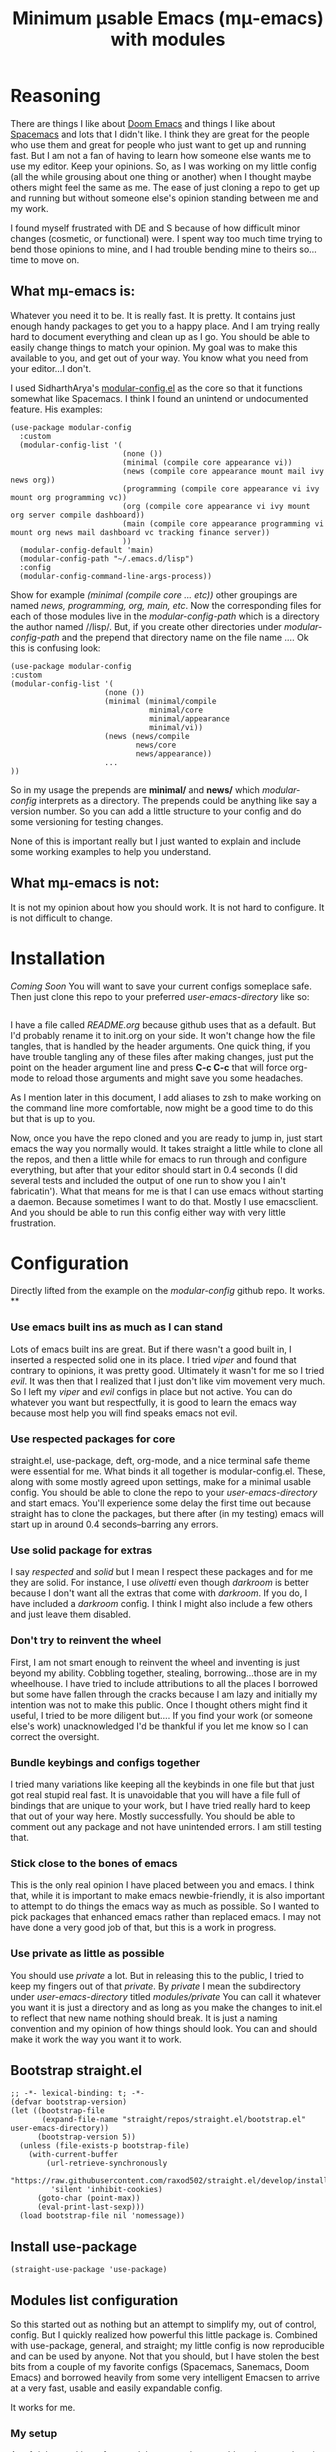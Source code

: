 #+title: Minimum μsable Emacs (mμ-emacs) with modules
#+OPTIONS: num:nil
#+PROPERTY: header-args :tangle "./init.el"

[[./2022-05-03_00-04.png]]

* Reasoning

There are things I like about [[https://github.com/doomemacs/doomemacs][Doom Emacs]] and things I like about [[https://github.com/syl20bnr/spacemacs][Spacemacs]] and lots that I didn't like. I think they are great for the people who use them and great for people who just want to get up and running fast. But I am not a fan of having to learn how someone else wants me to use my editor. Keep your opinions. So, as I was working on my little config (all the while grousing about one thing or another) when I thought maybe others might feel the same as me. The ease of just cloning a repo to get up and running but without someone else's opinion standing between me and my work.

I found myself frustrated with DE and S because of how difficult minor changes (cosmetic, or functional) were. I spent way too much time trying to bend those opinions to mine, and I had trouble bending mine to theirs so...time to move on.

** What mμ-emacs is:
Whatever you need it to be. It is really fast. It is pretty. It contains just enough handy packages to get you to a happy place. And I am trying really hard to document everything and clean up as I go. You should be able to easily change things to match your opinion. My goal was to make this available to you, and get out of your way. You know what you need from your editor...I don't.

I used SidharthArya's [[https://github.com/SidharthArya/modular-config.el/tree/2bd77193fa3a7ec0541db284b4034821a8f59fea][modular-config.el]] as the core so that it functions somewhat like Spacemacs. I think I found an unintend or undocumented feature. His examples:

#+begin_example
  (use-package modular-config
    :custom
    (modular-config-list '(
                           (none ())
                           (minimal (compile core appearance vi))
                           (news (compile core appearance mount mail ivy news org))
                           (programming (compile core appearance vi ivy mount org programming vc))
                           (org (compile core appearance vi ivy mount org server compile dashboard))
                           (main (compile core appearance programming vi mount org news mail dashboard vc tracking finance server))
                           ))
    (modular-config-default 'main)
    (modular-config-path "~/.emacs.d/lisp")
    :config
    (modular-config-command-line-args-process))
#+end_example

Show for example /(minimal (compile core ... etc))/ other groupings are named /news, programming, org, main, etc/. Now the corresponding files for each of those modules live in the /modular-config-path/ which is a directory the author named //lisp/. But, if you create other directories under /modular-config-path/ and the prepend that directory name on the file name .... Ok this is confusing look:

#+begin_example
  (use-package modular-config
  :custom
  (modular-config-list '(
                       (none ())
                       (minimal (minimal/compile
                                 minimal/core
                                 minimal/appearance
                                 minimal/vi))
                       (news (news/compile
                              news/core
                              news/appearance))
                       ...
  ))
#+end_example

So in my usage the prepends are *minimal/* and *news/* which /modular-config/ interprets as a directory. The prepends could be anything like say a version number. So you can add a little structure to your config and do some versioning for testing changes.

None of this is important really but I just wanted to explain and include some working examples to help you understand.

** What mμ-emacs is not:
It is not my opinion about how you should work. It is not hard to configure. It is not difficult to change.

* Installation
/Coming Soon/
You will want to save your current configs someplace safe. Then just clone this repo to your preferred /user-emacs-directory/ like so:
#+begin_example
#+end_example
I have a file called /README.org/ because github uses that as a default. But I'd probably rename it to init.org on your side. It won't change how the file tangles, that is handled by the header arguments. One quick thing, if you have trouble tangling any of these files after making changes, just put the point on the header argument line and press *C-c C-c* that will force org-mode to reload those arguments and might save you some headaches.

As I mention later in this document, I add aliases to zsh to make working on the command line more comfortable, now might be a good time to do this but that is up to you.

Now, once you have the repo cloned and you are ready to jump in, just start emacs the way you normally would. It takes straight a little while to clone all the repos, and then a little while for emacs to run through and configure everything, but after that your editor should start in 0.4 seconds (I did several tests and included the output of one run to show you I ain't fabricatin'). What that means for me is that I can use emacs without starting a daemon. Because sometimes I want to do that. Mostly I use emacsclient. And you should be able to run this config either way with very little frustration.
* Configuration
Directly lifted from the example on the /modular-config/ github repo. It works.
**
*** Use emacs built ins as much as I can stand
Lots of emacs built ins are great. But if there wasn't a good built in, I inserted a respected solid one in its place. I tried /viper/ and found that contrary to opinions, it was pretty good. Ultimately it wasn't for me so I tried /evil/. It was then that I realized that I just don't like vim movement very much. So I left my /viper/ and /evil/ configs in place but not active. You can do whatever you want  but respectfully, it is good to learn the emacs way because most help you will find speaks emacs not evil.
*** Use respected packages for core
straight.el, use-package, deft, org-mode, and a nice terminal safe theme were essential for me. What binds it all together is modular-config.el. These, along with some mostly agreed upon settings, make for a minimal usable config. You should be able to clone the repo to your /user-emacs-directory/ and start emacs. You'll experience some delay the first time out because straight has to clone the packages, but there after (in my testing) emacs will start up in around 0.4 seconds--barring any errors.
*** Use solid package for extras
I say /respected/ and /solid/ but I mean I respect these packages and for me they are solid. For instance, I use /olivetti/ even though /darkroom/ is better because I don't want all the extras that come with /darkroom/. If you do, I have included a /darkroom/ config. I think I might also include a few others and just leave them disabled.
*** Don't try to reinvent the wheel
First, I am not smart enough to reinvent the wheel and inventing is just beyond my ability. Cobbling together, stealing, borrowing...those are in my wheelhouse. I have tried to include attributions to all the places I borrowed but some have fallen through the cracks because I am lazy and initially my intention was not to make this public. Once I thought others might find it useful, I tried to be more diligent but....
If you find your work (or someone else's work) unacknowledged I'd be thankful if you let me know so I can correct the oversight.
*** Bundle keybings and configs together
I tried many variations like keeping all the keybinds in one file but that just got real stupid real fast. It is unavoidable that you will have a file full of bindings that are unique to your work, but I have tried really hard to keep that out of your way here. Mostly successfully. You should be able to comment out any package and not have unintended errors. I am still testing that.
*** Stick close to the bones of emacs
This is the only real opinion I have placed between you and emacs. I think that, while it is important to make emacs newbie-friendly, it is also important to attempt to do things the emacs way as much as possible. So I wanted to pick packages that enhanced emacs rather than replaced emacs. I may not have done a very good job of that, but this is a work in progress.
*** Use private as little as possible
You should use /private/ a lot. But in releasing this to the public, I tried to keep my fingers out of that /private/. By /private/ I mean the subdirectory under /user-emacs-directory/ titled //modules/private// You can call it whatever you want it is just a directory and as long as you make the changes to init.el to reflect that new name nothing should break. It is just a naming convention and my opinion of how things should look. You can and should make it work the way you want it to work.
** Bootstrap straight.el
#+begin_src elisp
  ;; -*- lexical-binding: t; -*-
  (defvar bootstrap-version)
  (let ((bootstrap-file
         (expand-file-name "straight/repos/straight.el/bootstrap.el" user-emacs-directory))
        (bootstrap-version 5))
    (unless (file-exists-p bootstrap-file)
      (with-current-buffer
          (url-retrieve-synchronously
           "https://raw.githubusercontent.com/raxod502/straight.el/develop/install.el"
           'silent 'inhibit-cookies)
        (goto-char (point-max))
        (eval-print-last-sexp)))
    (load bootstrap-file nil 'nomessage))
#+end_src
** COMMENT Turn off package.el
I Moved this to /early-init/ but left it here because I am lazy and forgetful.
#+begin_src elisp
  (setq package-enable-at-startup nil)
#+end_src
** Install use-package
#+begin_src elisp
  (straight-use-package 'use-package)
#+end_src
** Modules list configuration
So this started out as nothing but an attempt to simplify my, out of control, config. But I quickly realized how powerful this little package is. Combined with use-package, general, and straight; my little config is now reproducible and can be used by anyone. Not that you should, but I have stolen the best bits from a couple of my favorite configs (Spacemacs, Sanemacs, Doom Emacs) and borrowed heavily from some very intelligent Emacsen to arrive at a very fast, usable and easily expandable config.

It works for me.

*** My setup
As of right now I have four module groups; /base/, /stable/, /private/, and /testing/ with /private/ set as the /modular-config-default/. I couldn't come up with a good reason to have different bookmarks for each config so I am not using /modular-config-use-seperate-bookmarks/ at this time.

With /stable/ as the default config, if I start emacs with no /--config/ argument I get the stable version of my config with all the bells and bobs that I know work.

I use vifm, and for that and the command line I alias emacs to start with the /base/ config.

#+begin_example
  alias e='emacs -nw --config base'
#+end_example

Probably one day I won't do that but there was a good reason and I can't remember why.

If I need to I can pass the /none/ parameter to /--config/ and have just plain old emacs which can be handy.

#+begin_src elisp
    (use-package modular-config
      :straight t
      :custom
      (modular-config-list '((none ())
			     ;; the most minimal config I can stand
			     (base (base/core
				    base/daemon
				    base/appearance
				    ;; base/mode-line
				    base/undo
				    base/keybindings
				    base/searching
				    base/git
				    base/completion
				    base/which))
			     ;; my stable module group for daily use
			     (stable ((base)
				      stable/my-org
				      stable/my-org-pretty))
			     ;; just private configs that might not want in repo
			     (private ((stable)
				       private/writing
				       private/org-roam
				       ;; private-eshell-syntax-highlighting
				       private/deft-extras
				       ))
			     ;; if I add a new module I can test drive it
			     (testing ((private)
				       testing/org-test
				       testing/proced-extras
				       testing/lambda-line-config
				       ;; testing/evil
				       ))
			     ))
      ;; I default to private but so far it has been both
      ;; comfortable and safe to change this to any of the other
      ;; module groups.
      (modular-config-default 'testing)

      ;; the developer of this package uses /lisp as his path
      ;; but I wanted something that makes more sense for me
      ;; since I use /lisp for something else
      ;; This probably ought to be a concat with emacs user directory
      (modular-config-path (concat user-emacs-directory "modules"))

      ;; I don't use this but I included it because other people might want
      ;; to use it and I might find a need for it later.
      ;; (modular-config-use-separate-bookmarks t)
      :config
      (modular-config-command-line-args-process))
#+end_src

*** TODO Future
A lot of this stuff needs to be refactored and cleaned up. I intend to test this config either in a VM or a fresh install (Arch btw) on a lappy.

**** DONE Correct references to .emacs.d
Since this i my personal config I just kinda knocked it together, so lots of bad ideas got through. This one need fixing

**** DONE Fix the core modules
Really need to follow some naming conventions. Core modules should probably be prefixed with /core-/ or something similar.

**** DONE evil
- Note taken on [2022-05-09 Mon 16:09] \\
  Yeah...I am not a fan of evil. I tried it I really did. Just not working for me.
- But it is there if you need it
I may not use evil, but I'd like to get it working as a module so that can test it at least.

**** DONE Mode line
Something is off about the current mode line.

**** DONE Fix module list
- Note taken on [2022-05-06 Fri 13:59] \\
  I am now pretty happy with how the module list looks and works.
The module list needs work. I am not happy with the way it looks.

**** DONE convert to org mode in module
so I can have documentation and etc

**** TODO base-core
I want to clean up base-core and move key bindings into a module
* Test results
After getting to a point where I feel comfortable with using this config daily I decided to test the start up time.
I am happy with the results:
#+begin_example
  Total User Startup Time: 0.402sec     Total Number of GC Pauses: 2     Total GC Time: 0.012sec

  bootstrap.el:82  0.182sec   45%
  (straight-use-recipes '(melpa :type git :host github
                                :repo "melpa/melpa"
                                :build nil))

  base-git.el:1  0.172sec   42%
  (use-package magit
    :straight t
    :bind (("C-c C-g m" . #'magit)))

  private-writing.el:49  0.023sec   5%
  (use-package flycheck
    :straight t
    :init (global-flycheck-mode))

  bootstrap.el:80  0.012sec   2%
  (straight-use-recipes '(org-elpa :local-repo nil))

  base-appearance.el:1  0.010sec   2%
  (if (fboundp 'menu-bar-mode)
      (menu-bar-mode -1))

  bootstrap.el:8  0.004sec   0%
  (let* ((bootstrap.el
          ;; If this file is accessed through a symlink (this may happen
          ;; when an old version of the bootstrap snippet is used to
          ;; load straight.el), resolve it. We need to be looking at
          ;; the actual file, since the eventual target of the
          ;; symlink is the only way we can actually identify the
          ;; straight.el repository (which might be called something
          ;; else).
          (file-truename
           (or
            ;; If the file is being loaded from the init-file.
            load-file-name
            ;; If the file is being evaluated with something like
            ;; `eval-buffer'.
            buffer-file-name)))
         (straight.el
          (expand-file-name
           "straight.el" (file-name-directory bootstrap.el))))
    ;; This logic replicates that in `straight--build-compile',
    ;; and is used to silence byte-compile warnings and other cruft.
    (cl-letf (((symbol-function #'save-some-buffers) #'ignore)
              ((symbol-function #'byte-compile-log-1) #'ignore)
              ((symbol-function #'byte-compile-log-file) #'ignore)
              ((symbol-function #'byte-compile-log-warning) #'ignore))
      (let ((byte-compile-warnings nil)
            (byte-compile-verbose nil)
            (message-log-max nil)
            (inhibit-message t)
            (emacs-version-changed t))
        ;; Argument 0 means (for some reason) to byte-compile even if
        ;; the .elc file does not already exist (but not if the .elc
        ;; file is at least as new as the .el file).
        (byte-recompile-file straight.el nil 0)
        (catch 'emacs-version-changed
          ;; straight.el has a fun hack that throws
          ;; `emacs-version-changed' if the version of Emacs has changed
          ;; since the last time it was byte-compiled. This prevents us
          ;; from accidentally loading invalid byte-code, hopefully.
          (load (file-name-sans-extension
                 (expand-file-name straight.el default-directory))
                nil 'nomessage)
          (setq emacs-version-changed nil))
        (when emacs-version-changed
          ;; In safe mode, sacrifice performance for safety.
          (if (bound-and-true-p straight-safe-mode)
              (load straight.el nil 'nomessage 'nosuffix)
            ;; Don't use the optional LOAD argument for
            ;; `byte-compile-file' because it emits a message.
            (byte-compile-file straight.el)
            (load (file-name-sans-extension
                   (expand-file-name straight.el default-directory))
                  nil 'nomessage))))))

  init.el:2  0.001sec   0%
  (defvar bootstrap-version)

  bootstrap.el:5  0.000sec   0%
  (require 'bytecomp)

  bootstrap.el:65  0.000sec   0%
  (require 'straight)

  bootstrap.el:6  0.000sec   0%
  (require 'cl-lib)

  bootstrap.el:69  0.000sec   0%
  (straight--reset-caches)

  bootstrap.el:78  0.000sec   0%
  (setq straight-recipe-repositories nil)

#+end_example
I haven't done anything special. All the code came from reading other users config. Directly stealing from Spacemacs, Doom Emacs, and Sanemacs.
The code could be cleaned up and made even faster I'll bet but it works for me.
Eventually I will get an evil module, as part of the base and tinker with that. But aside from a few bugs I haven't found a good solution for yet anybody could use this as a great starting point.

Not that anyone should. There are much better available.
* Issues Preventing Release
** TODO Gotta fix the file tree
#+begin_example
/home/lsr/.config/emacs/modules
├── base
│   ├── appearance.el
│   ├── appearance.org
│   ├── completion.el
│   ├── completion.org
│   ├── core.el
│   ├── core.org
│   ├── daemon.el
│   ├── daemon.org
│   ├── git.el
│   ├── git.org
│   ├── keybindings.el
│   ├── keybindings.org
│   ├── mode-line.el
│   ├── mode-line.org
│   ├── ox.el
│   ├── ox.org
│   ├── searching.el
│   ├── searching.org
│   ├── undo.el
│   ├── undo.org
│   ├── which.el
│   └── which.org
├── private
│   ├── deft-extras.el
│   ├── deft-extras.org
│   ├── keybinds.org
│   ├── org-roam.el
│   ├── org-roam.org
│   ├── writing.el
│   └── writing.org
├── stable
│   ├── my-org.el
│   ├── my-org.org
│   ├── my-org-pretty.el
│   └── my-org-pretty.org
└── testing
    ├── esup.el
    ├── esup.org
    ├── evil.el
    ├── evil.org
    ├── extras.el
    ├── lambda-line-config.el
    ├── lambda-line-config.org
    ├── org-test.el
    ├── org-test.org
    ├── proced-extras.el
    ├── proced-extras.org
    ├── programming-go.el
    ├── programming-go.org
    ├── shr-eww.el
    └── shr-eww.org

4 directories, 48 files
#+end_example
